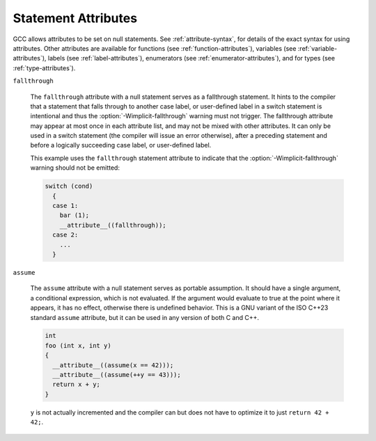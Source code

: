..
  Copyright 1988-2022 Free Software Foundation, Inc.
  This is part of the GCC manual.
  For copying conditions, see the copyright.rst file.

.. index:: Statement Attributes

.. _statement-attributes:

Statement Attributes
********************

GCC allows attributes to be set on null statements.  See :ref:`attribute-syntax`,
for details of the exact syntax for using attributes.  Other attributes are
available for functions (see :ref:`function-attributes`), variables
(see :ref:`variable-attributes`), labels (see :ref:`label-attributes`), enumerators
(see :ref:`enumerator-attributes`), and for types (see :ref:`type-attributes`).

``fallthrough``

  .. index:: fallthrough statement attribute

  The ``fallthrough`` attribute with a null statement serves as a
  fallthrough statement.  It hints to the compiler that a statement
  that falls through to another case label, or user-defined label
  in a switch statement is intentional and thus the
  :option:`-Wimplicit-fallthrough` warning must not trigger.  The
  fallthrough attribute may appear at most once in each attribute
  list, and may not be mixed with other attributes.  It can only
  be used in a switch statement (the compiler will issue an error
  otherwise), after a preceding statement and before a logically
  succeeding case label, or user-defined label.

  This example uses the ``fallthrough`` statement attribute to indicate that
  the :option:`-Wimplicit-fallthrough` warning should not be emitted:

  .. code-block:: c++

    switch (cond)
      {
      case 1:
        bar (1);
        __attribute__((fallthrough));
      case 2:
        ...
      }

``assume``

  .. index:: assume statement attribute

  The ``assume`` attribute with a null statement serves as portable
  assumption.  It should have a single argument, a conditional expression,
  which is not evaluated.  If the argument would evaluate to true
  at the point where it appears, it has no effect, otherwise there
  is undefined behavior.  This is a GNU variant of the ISO C++23
  standard ``assume`` attribute, but it can be used in any version of
  both C and C++.

  .. code-block:: c++

    int
    foo (int x, int y)
    {
      __attribute__((assume(x == 42)));
      __attribute__((assume(++y == 43)));
      return x + y;
    }

  ``y`` is not actually incremented and the compiler can but does not
  have to optimize it to just ``return 42 + 42;``.